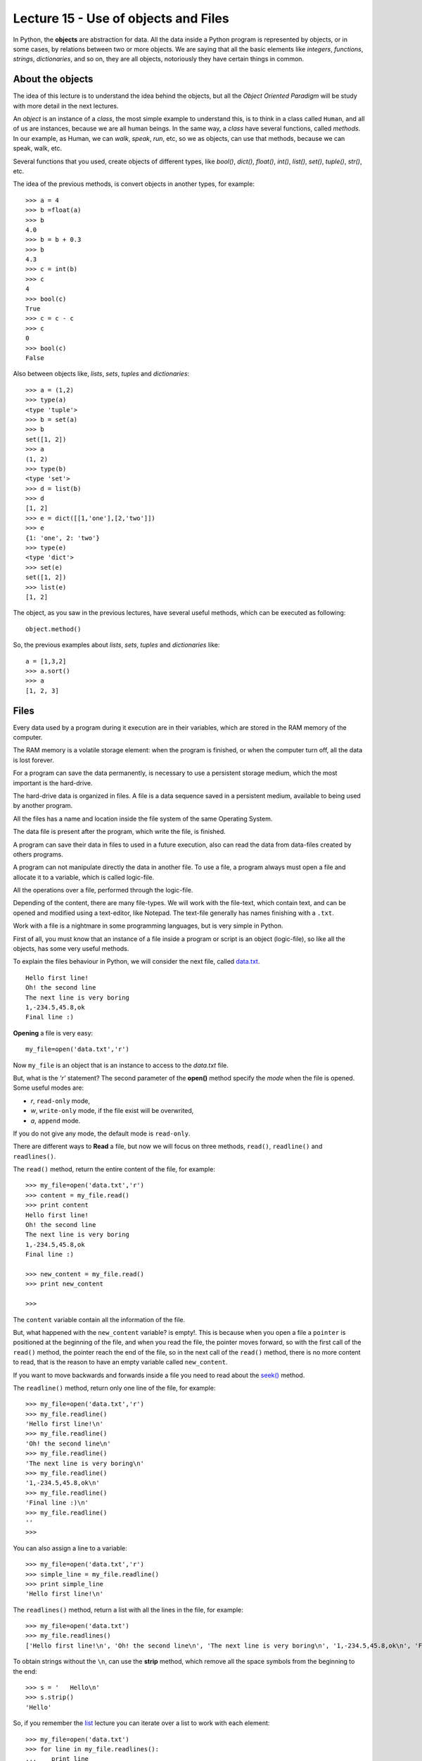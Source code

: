 Lecture 15 - Use of objects and Files
-------------------------------------

In Python, the **objects** are abstraction for data.
All the data inside a Python program is represented by objects,
or in some cases, by relations between two or more objects.
We are saying that all the basic elements like `integers`, `functions`,
`strings`, `dictionaries`, and so on, they are all objects,
notoriously they have certain things in common.

About the objects
~~~~~~~~~~~~~~~~~

The idea of this lecture is to understand
the idea behind the objects, but all the
*Object Oriented Paradigm* will be
study with more detail in the next lectures.

An *object* is an instance of a *class*,
the most simple example to understand this,
is to think in a class called ``Human``,
and all of us are instances, because we are all
human beings. In the same way, a *class* 
have several functions, called *methods*.
In our example, as Human, we can *walk*, *speak*,
*run*, etc, so we as objects, can use that
methods, because we can speak, walk, etc.

Several functions that you used,
create objects of different types,
like *bool()*, *dict()*, *float()*,
*int()*, *list()*, *set()*, *tuple()*, *str()*,
etc.

The idea of the previous methods,
is convert objects in another types,
for example::

    >>> a = 4
    >>> b =float(a)
    >>> b
    4.0
    >>> b = b + 0.3
    >>> b
    4.3
    >>> c = int(b)
    >>> c
    4
    >>> bool(c)
    True
    >>> c = c - c
    >>> c
    0
    >>> bool(c)
    False

Also between objects like, *lists*, *sets*,
*tuples* and *dictionaries*::

    >>> a = (1,2)
    >>> type(a)
    <type 'tuple'>
    >>> b = set(a)
    >>> b
    set([1, 2])
    >>> a
    (1, 2)
    >>> type(b)
    <type 'set'>
    >>> d = list(b)
    >>> d
    [1, 2]
    >>> e = dict([[1,'one'],[2,'two']])
    >>> e
    {1: 'one', 2: 'two'}
    >>> type(e)
    <type 'dict'>
    >>> set(e)
    set([1, 2])
    >>> list(e)
    [1, 2]


The object, as you saw in the previous lectures,
have several useful methods, which can be executed
as following::

    object.method()

So, the previous examples about *lists*, *sets*,
*tuples* and *dictionaries* like::

    a = [1,3,2]
    >>> a.sort()
    >>> a
    [1, 2, 3]


Files
~~~~~

Every data used by a program during it execution are in their variables,
which are stored in the RAM memory of the computer.

The RAM memory is a volatile storage element: when the program is finished,
or when the computer turn off, all the data is lost forever.

For a program can save the data permanently, is necessary to use a persistent storage medium,
which the most important is the hard-drive.

The hard-drive data is organized in files.
A file is a data sequence saved in a persistent medium, available to being used
by another program.

All the files has a name and location inside the file system
of the same Operating System.

The data file is present after the program, which write the file, is finished.

A program can save their data in files to used in a future execution,
also can read the data from data-files created by others programs.

A program can not manipulate directly the data in another file.
To use a file, a program always must open a file and allocate it to a variable,
which is called logic-file.

All the operations over a file, performed through the logic-file.

Depending of the content, there are many file-types.
We will work with the file-text,
which contain text, and can be opened and modified using
a text-editor, like Notepad.
The text-file generally has names finishing with a ``.txt``.

Work with a file is a nightmare in some programming languages,
but is very simple in Python.

First of all, you must know that an instance of a file
inside a program or script is an object (logic-file), so like all the
objects, has some very useful methods.

To explain the files behaviour in Python, we will consider
the next file, called `data.txt`_.

::

    Hello first line!
    Oh! the second line
    The next line is very boring
    1,-234.5,45.8,ok
    Final line :)

.. _`data.txt`: ../../_static/data.txt


**Opening** a file is very easy:

::

    my_file=open('data.txt','r')

Now ``my_file`` is an object that is
an instance to access to the `data.txt` file.

But, what is the *'r'* statement?
The second parameter of the **open()** method 
specify the *mode* when the file is opened.
Some useful modes are:

* *r*, ``read-only`` mode,
* *w*, ``write-only`` mode,
  if the file exist will be overwrited,
* *a*, ``append`` mode.

If you do not give any mode,
the default mode is ``read-only``.

There are different ways to **Read** a file,
but now we will focus on three methods,
``read()``, ``readline()`` and ``readlines()``.

The ``read()`` method, return the entire content
of the file, for example::

    >>> my_file=open('data.txt','r')
    >>> content = my_file.read()
    >>> print content
    Hello first line!
    Oh! the second line
    The next line is very boring
    1,-234.5,45.8,ok
    Final line :)

    >>> new_content = my_file.read()
    >>> print new_content
    
    >>>

The ``content`` variable contain all the information
of the file.

But, what happened with the ``new_content`` variable?
is empty!. This is because when you open a file
a ``pointer`` is positioned at the beginning of the file,
and when you read the file, the pointer moves forward,
so with the first call of the ``read()`` method,
the pointer reach the end of the file, so in the next
call of the ``read()`` method, there is no more
content to read, that is the reason to have an
empty variable called ``new_content``.

If you want to move backwards and forwards inside a file
you need to read about the `seek()`_ method.

.. _`seek()`: http://docs.python.org/library/stdtypes.html#file.seek

The ``readline()`` method, return only one line of the file,
for example::

    >>> my_file=open('data.txt','r')
    >>> my_file.readline()
    'Hello first line!\n'
    >>> my_file.readline()
    'Oh! the second line\n'
    >>> my_file.readline()
    'The next line is very boring\n'
    >>> my_file.readline()
    '1,-234.5,45.8,ok\n'
    >>> my_file.readline()
    'Final line :)\n'
    >>> my_file.readline()
    ''
    >>> 

You can also assign a line to a variable::

    >>> my_file=open('data.txt','r')
    >>> simple_line = my_file.readline()
    >>> print simple_line
    'Hello first line!\n'

The ``readlines()`` method, return a list with all 
the lines in the file, for example::

    >>> my_file=open('data.txt')
    >>> my_file.readlines()
    ['Hello first line!\n', 'Oh! the second line\n', 'The next line is very boring\n', '1,-234.5,45.8,ok\n', 'Final line :)\n']

To obtain strings without the ``\n``,
can use the **strip** method,
which remove all the space symbols from the beginning
to the end::


   >>> s = '   Hello\n'
   >>> s.strip()
   'Hello'


So, if you remember the `list`_ lecture
you can iterate over a list to work with each element::

    >>> my_file=open('data.txt')
    >>> for line in my_file.readlines():
    ...    print line
    ... 
    Hello first line!
    
    Oh! the second line
    
    The next line is very boring
    
    1,-234.5,45.8,ok
    
    Final line :)
    
    >>> 

.. _`list`: ../week3/lecture9.html

Is very annoying to had blank lines
between each line, to avoid this
you need to add a comma to the print line,
like this::

    >>> my_file=open('data.txt')
    >>> for line in my_file.readlines():
    ...    print line,
    ... 
    Hello first line!
    Oh! the second line
    The next line is very boring
    1,-234.5,45.8,ok
    Final line :)
    >>> 


We will look two method to **Write**
a file, using the ``write()`` and the ``writelines()``
method.

The ``write()`` method allow to write a string
inside the file, for example::

    >>> my_file=open('data2.txt','w')
    >>> my_file.write('test content\n')
    >>> my_file.close()
    >>> 
    localhost~> cat data2.txt 
    test content
    


The ``writelines()`` method allow to write
several lines inside the file, this is possible
giving a list as parameter to the method,
for example ::

    >>> my_file=open('data2.txt','w')
    >>> my_list=['first line\n','second line\n','final line\n']
    >>> my_file.writelines(my_list)
    >>> my_file.close()
    >>> 
    localhost~> cat data2.txt 
    first line
    second line
    final line

If you want to *close* a file,
the function is called ``close()``.

::

    my_file.close()



Objects characteristics (optional)
~~~~~~~~~~~~~~~~~~~~~~~~~~~~~~~~~~~~

Every object have three main characteristics:

* An identity (unique and unchangeable), that is an integer returned by ``id(<object>)`` method.::

    >>> number = 13
    >>> id(number)
    163098656
    >>> name = 'carl'
    >>> id(name)
    3075656576L

* A type (unchangeable), that is returned by ``type(<object>)`` method::

    >>> number = 13
    >>> type(number)
    <type 'int'>
    >>> name = 'carl'
    >>> type(name)
    <type 'str'>

* A value, saved in the assignment process::

    >>> number = 13
    >>> number
    13
    >>> name = 'carl'
    >>> name
    'carl'

If you change the value of a variable, the identity will change is almost all the cases.::

    >>> number = 12
    >>> id(number)
    163098668
    >>> number += 1
    >>> id(number)
    163098656

Some objects do not allow to change their content, because are immutable like the tuples
(See lecture10_ for more details)

.. _lecture10:  ../week3/lecture10.html

The idea of the **type** of an object is know some details from it,
the methods they have, the bytes of memory that use, etc.

The **name** of an object is different,
is not a property itself, because the object
does not know their name.
An object can have several names or not have a name,
so they live only in the namespace
(Namespace, collection of name and object references pairs).

To clarify this idea,
lets see this simple line::

   >>> variable = 42

this means that we are adding the name 'variable' in our namespace,
making it refer to an integer object with the value '42'.

You can assign a new object reference to a name,
simple adding a new value in your code,
for example::

    >>> variable = 42
    >>> variable = 'hello'

First, we add the name ``variable`` to the local namespace,
making it refer to a integer object with the value 42,
and in the next line, we making it point to a string
with the value ``hello``.


Exercises
~~~~~~~~~

.. Para cada alumno en el archivo ``alumnos.txt``,
.. crear un archivo llamado ``nombre-apellido.txt``
.. que sea una carta para el alumno
.. con el siguiente contenido:
.. 
.. .. code-block:: none
.. 
..     Estimado [nombre],
..     usted ha [aprobado/reprobado]
..     con promedio [p].
.. 
.. Por ejemplo,
.. la carta para Marcelo Bielsa
.. se llamará ``marcelo-bielsa.txt``
.. y su contenido será:
.. 
.. .. code-block:: none
.. 
..     Estimado Marcelo,
..     usted ha aprobado
..     con promedio 5.7.


1. The files `a.txt`_ and `b.txt`_
   have several sorted numbers from lowest to highest.
   
   .. _a.txt: ../../_static/a.txt 
   .. _b.txt: ../../_static/b.txt 
   
   Write a program which create a file called ``c.txt``
   which contain all the numbers from ``a.txt`` and ``b.txt``
   and also is sorted.
   
   Do not save the numbers in a data structure.
   Read and write them one by one.



2. A charity institution has a register of the people which do some
   donations, in a register file called ``donors.txt``.
   
   The file is sorted by the people ID from lowest to highest.
   To simplify the problem,
   lets suppose that the ID's has five digits,
   and does not include a verification after the dash.
   
   For example,
   the file content can be the following:
   
       ====== ==================== ======
       ID     Name                 Amount
       ====== ==================== ======
       15274  Marie Curie             200
       15891  Jean Dupont             150
       16443  Erika Mustermann        400
       16504  John Smith               80
       17004  Jan Kowalski            200
       ====== ==================== ======
   
   The challenges are the following:
   
   1. Write a function which create the file, with the table data.
   2. Write a function which show the file content.
   3. Write a function which ask to the user to enter an ID,
      and show as output the donation amount by that person.
   4. Write a function which ask to the user to enter an ID,
      and remove from the file the user with that ID.
   5. Write a program which ask to the user enter the donor information
      and add them to the file.

3. The ``data1.txt`` file
   has three integer numbers in each line:
   
   .. code-block:: none
   
       45 12 98
       1 12 65
       7 15 76
       54 23 1
       65 2 84
   
   1. Write a function called ``lines_addition(filename)``
      which return a list with the addition of all the lines in the file::
   
       >>> lines_addition('data1.txt')
       [155, 78, 98, 78, 151]
   
   2. Write a function called ``column_addition(filename)``
      which return a list with the addition of the three columns of the file::
   
       >>> column_addition('data1.txt')
       [172, 64, 324]

4. A shop has their product information in a file called ``products.txt``.
   Each file line has three data:
   
   * the product code (an integer number),
   * the product name, and
   * the units number of the product
     remainder in the warehouse.
   
   The data is divided by a ``/`` symbol.
   For example,
   the next lines can be the file content:
   
   .. code-block:: none
   
       1265/Watch/26
       613/Notebook/87
       9801/Trumpet/3
       321/Pencil/12
       5413/Tomatoes/5
   
   1. Write a function called ``product_exist(code)``
      which allow to know if a product with the code
      exist or not::
   
       >>> product_exist(1784)
       False
       >>> product_exist(321)
       True
       >>> product_exist(613)
       True
       >>> product_exist(0)
       False
   
   2. Write a function called ``replenish_soon()``
      which create a new file called ``replenish_soon.txt``
      which contain all the product data of those who are less than 10 units.
   
      In this case,
      the ``replenish_soon.txt`` file
      must contain the following information:
   
   .. code-block:: none
   
       9801/Trumpet/3
       5413/Tomatoes/5

5. A Medical center has a file called ``patients.txt``
   with the personal data of their patients.
   Each file line has the ID, the name and the age of a patient,
   divided by the ``:`` symbol.
   This is the file looks like:
   
   .. code-block:: none
   
       12067539-7:Anastasia López:32
       15007265-4:Andrés Morales:26
       8509454-8:Pablo Muñoz:45
       7752666-8:Ignacio Navarro:49
       8015253-1:Alejandro Pacheco:51
       9217890-0:Patricio Pimienta:39
       9487280-4:Ignacio Rosas:42
       12393241-2:Ignacio Rubio:33
       11426761-9:Romina Pérez:35
       15690109-1:Francisco Ruiz:26
       6092377-9:Alfonso San Martín:65
       9023365-3:Manuel Toledo:38
       10985778-5:Jesús Valdés:38
       13314970-8:Abel Vázquez:30
       7295601-k:Edison Muñoz:60
       5106360-0:Andrea Vega:71
       8654231-5:Andrés Zambrano:55
       10105321-0:Antonio Almarza:31
       13087677-3:Jorge Álvarez:28
       9184011-1:Laura Andrade:47
       12028339-1:Jorge Argandoña:29
       10523653-0:Camila Avaria:40
       12187197-1:Felipe Ávila:36
       5935556-2:Aquiles Barriga:80
       14350739-4:Eduardo Bello:29
       6951420-0:Cora Benítez:68
       11370775-5:Hugo Berger:31
       11111756-k:Cristóbal Bórquez:34
   
   Also,
   each time that someone has a doctor appointment,
   the visit is registered in a file called ``appointments.txt``, 
   adding a new line with the patient ID,
   the visit date (in ``day-month-year`` format)
   and the appointment cost,
   also divided by a ``:`` symbol.
   The file looks like:
   
   
   .. code-block:: none
   
       8015253-1:4-5-2010:69580
       12393241-2:6-5-2010:57274
       10985778-5:8-5-2010:73206
       8015253-1:10-5-2010:30796
       8015253-1:12-5-2010:47048
       12028339-1:12-5-2010:47927
       11426761-9:13-5-2010:39117
       10985778-5:15-5-2010:86209
       7752666-8:18-5-2010:41916
       8015253-1:18-5-2010:74101
       12187197-1:20-5-2010:38909
       8654231-5:20-5-2010:75018
       8654231-5:22-5-2010:64944
       5106360-0:24-5-2010:53341
       8015253-1:27-5-2010:76047
       9217890-0:30-5-2010:57726
       7752666-8:1-6-2010:54987
       8509454-8:2-6-2010:76483
       6092377-9:2-6-2010:62106
       11370775-5:3-6-2010:67035
       11370775-5:7-6-2010:47299
       8509454-8:7-6-2010:73254
       8509454-8:10-6-2010:82955
       11111756-k:10-6-2010:56520
       7752666-8:10-6-2010:40820
       12028339-1:12-6-2010:79237
       11111756-k:13-6-2010:69094
       5935556-2:14-6-2010:73174
       11111756-k:21-6-2010:70417
       11426761-9:22-6-2010:80217
       12067539-7:25-6-2010:31555
       11370775-5:26-6-2010:75796
       10523653-0:26-6-2010:34585
       6951420-0:28-6-2010:45433
       5106360-0:1-7-2010:48445
       8654231-5:4-7-2010:76458
   
   Note that the date are sorted from lowest to the recently date,
   because the new lines always are added at the final of the file.
   
   1. Write a function called ``total_patient_cost(ID)``
      which contain the patient appointments total cost
      of the given ID::
   
       >>> total_patient_cost('8015253-1')
       297572
       >>> total_patient_cost('14350739-4')
       0
   
   2. Write a function called ``day_patients(day, month, year)``
      which returns a list with the patients name attended
      the given date::
   
       >>> day_patients(2, 6, 2010)
       ['Pablo Muñoz', 'Alfonso San Martín']
       >>> day_patients(23, 6, 2010)
       []
   
   3. Write a function called ``split_patients()``
      which make two different files:
   
      * ``young.txt``, with the data of the young patients with less than 30 years old;
      * ``old.txt``, with the data of all the patients with more than 60 years old.
   
      For example,
      the  ``young.txt`` file must looks like:
   
      .. code-block:: none
   
          15007265-4:Andrés Morales:26
          15690109-1:Francisco Ruiz:26
          13087677-3:Jorge Álvarez:28
          12028339-1:Jorge Argandoña:29
          14350739-4:Eduardo Bello:29
   
   4. Write a function called  ``profit_by_month()``
      which make a new file called ``profits.txt``
      which contain the total of profit for each month
      following the next format:
   
      .. code-block:: none
   
          5-2010:933159
          6-2010:1120967
          7-2010:124903
   
   
6. The grades of a subject are saved in a file called ``grades.txt``,
   which contain the following data::
   
       Pepito:5.3:3.7:6.7:6.7:7.1:5.5
       Yayita:5.5:5.2:2.0:5.6:6.0:2.0
       Fulanita:7.1:6.6:6.4:5.1:5.8:6.3
       Moya:5.2:4.7:1.8:3.5:2.7:4.5
   
   Each line has the student name and their six grades, divided by a ``:`` symbol.
   
   Write a program which make a new file called ``report.txt``,
   in which each line show if the student is approved (average ≥ 4,0) o failed (average < 4,0)::
   
       Pepito approved
       Yayita approved
       Fulanita approved
       Moya failed
   
